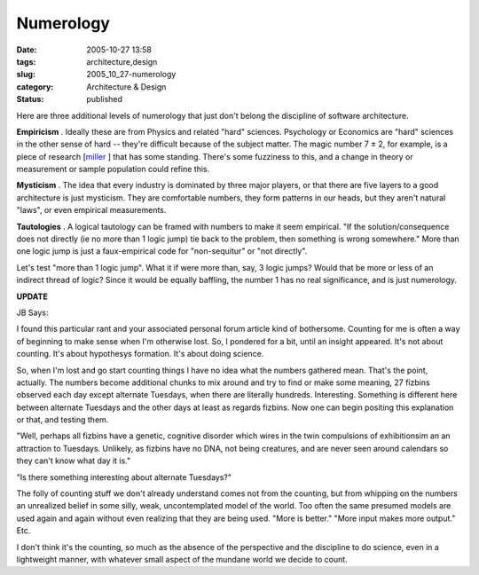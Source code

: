 Numerology
==========

:date: 2005-10-27 13:58
:tags: architecture,design
:slug: 2005_10_27-numerology
:category: Architecture & Design
:status: published





Here are three additional levels of numerology
that just don't belong the discipline of software
architecture.



**Empiricism** .
Ideally these are from Physics and related "hard" sciences.  Psychology or
Economics are "hard" sciences in the other sense of hard -- they're difficult
because of the subject matter.  The magic number 7 ± 2, for example, is a
piece of research [`miller <http://www.well.com/user/smalin/miller.html>`_ ] that has some standing.  There's some
fuzziness to this, and a change in theory or measurement or sample population
could refine
this.



**Mysticism** .
The idea that every industry is dominated by three major players, or that there
are five layers to a good architecture is just mysticism.  They are comfortable
numbers, they form patterns in our heads, but they aren't natural "laws", or
even empirical
measurements.



**Tautologies** .
A logical tautology can be framed with numbers to make it seem empirical.  "If
the solution/consequence does not directly (ie no more than 1 logic jump) tie
back to the problem, then something is wrong somewhere."  More than one logic
jump is just a faux-empirical code for "non-sequitur" or "not directly". 




Let's test "more than 1 logic jump". 
What it if were more than, say, 3 logic jumps?  Would that be more or less of an
indirect thread of logic?  Since it would be equally baffling, the number 1 has
no real significance, and is just
numerology.



**UPDATE** 



JB
Says:



I found this
particular rant and your associated personal forum article kind of bothersome.
Counting for me is often a way of beginning to make sense when I'm otherwise
lost. So, I pondered for a bit, until an insight appeared. It's not about
counting. It's about hypothesys formation. It's about doing
science.



So, when I'm
lost and go start counting things I have no idea what the numbers gathered mean.
That's the point, actually. The numbers become additional chunks to mix around
and try to find or make some meaning, 27 fizbins observed each day except
alternate Tuesdays, when there are literally hundreds. Interesting. Something is
different here between alternate Tuesdays and the other days at least as regards
fizbins. Now one can begin positing this explanation or that, and testing
them.



"Well, perhaps
all fizbins have a genetic, cognitive disorder which wires in the twin
compulsions of exhibitionsim an an attraction to Tuesdays. Unlikely, as fizbins
have no DNA, not being creatures, and are never seen around calendars so they
can't know what day it
is."



"Is there
something interesting about alternate
Tuesdays?"



The folly of
counting stuff we don't already understand comes not from the counting, but from
whipping on the numbers an unrealized belief in some silly, weak, uncontemplated
model of the world. Too often the same presumed models are used again and again
without  even realizing  that they are being used. "More is better." "More input
makes more output."
Etc.



I don't think it's
the counting, so much as the absence of the perspective and the discipline to do
science, even in a lightweight manner, with whatever small aspect of the mundane
world we decide to count.








